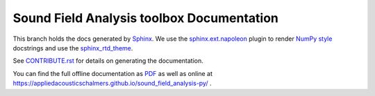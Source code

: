 Sound Field Analysis toolbox Documentation
==========================================

This branch holds the docs generated by `Sphinx <http://www.sphinx-doc.org/en/stable/>`_. We use the `sphinx.ext.napoleon <http://sphinxcontrib-napoleon.readthedocs.io/en/latest/>`_ plugin to render `NumPy style <https://github.com/numpy/numpy/blob/master/doc/HOWTO_DOCUMENT.rst.txt>`_ docstrings and use the `sphinx_rtd_theme <https://github.com/snide/sphinx_rtd_theme>`_.

See `CONTRIBUTE.rst <https://github.com/AppliedAcousticsChalmers/sound_field_analysis-py/blob/master/CONTRIBUTE.rst>`_ for details on generating the documentation.

You can find the full offline documentation as `PDF <DOCUMENTATION.pdf>`_ as well as online at https://appliedacousticschalmers.github.io/sound_field_analysis-py/ .
